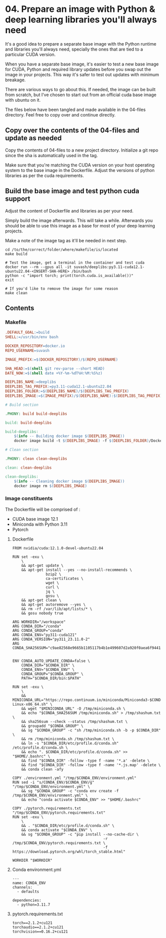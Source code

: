* 04. Prepare an image with Python & deep learning libraries you'll always need

It's a good idea to prepare a separate base image with the Python runtime and libraries you'll always need, specially the ones that are tied to a particular CUDA version.

When you have a separate base image, it's easier to test a new base image for CUDA, Python and required library updates before you swap out the image in your projects. This way it's safer to test out updates with minimum breakage.

There are various ways to go about this. If needed, the image can be built from scratch, but I've chosen to start out from an official cuda base image with ubuntu on it.

The files below have been tangled and made available in the 04-files directory. Feel free to copy over and continue directly.

** Copy over the contents of the 04-files  and update as needed

Copy the contents of 04-files to a new project directory. Initialize a git repo since the sha is automatically used in the tag.

Make sure that you're matching the CUDA version on your host operating system to the base image in the Dockerfile. Adjust the versions of python libraries as per the cuda requirements.

** Build the base image and test python cuda support

Adjust the content of Dockerfile and libraries as per your need.

Simply build the image afterwards. This will take a while. Afterwards you should be able to use this image as a base for most of your deep learning projects.

Make a note of the image tag as it'll be needed in next step.

#+begin_src shell
  cd /to/the/correct/folder/where/makefile/is/located
  make build

  # Test the image, get a terminal in the container and test cuda
  docker run --rm --gpus all -it suvash/deeplibs:py3.11-cuda12.1-ubuntu22.04-<INSERT-SHA-HERE> /bin/bash
  python -c "import torch; print(torch.cuda.is_available())"
  exit

  # If you'd like to remove the image for some reason
  make clean
#+end_src


** Contents

*** Makefile

#+begin_src makefile :tangle ./04-files/Makefile
.DEFAULT_GOAL:=build
SHELL:=/usr/bin/env bash

DOCKER_REPOSITORY=docker.io
REPO_USERNAME=suvash

IMAGE_PREFIX:=$(DOCKER_REPOSITORY)/$(REPO_USERNAME)

SHA_HEAD:=$(shell git rev-parse --short HEAD)
DATE_NOW:=$(shell date +%Y-%m-%dT%H:%M:%S%z)

DEEPLIBS_NAME:=deeplibs
DEEPLIBS_TAG_PREFIX:=py3.11-cuda12.1-ubuntu22.04
DEEPLIBS_FOLDER:=$(DEEPLIBS_NAME)/$(DEEPLIBS_TAG_PREFIX)
DEEPLIBS_IMAGE:=$(IMAGE_PREFIX)/$(DEEPLIBS_NAME):$(DEEPLIBS_TAG_PREFIX)-$(SHA_HEAD)

# Build section

.PHONY: build build-deeplibs

build: build-deeplibs

build-deeplibs:
	$(info -- Building docker image $(DEEPLIBS_IMAGE))
	docker image build -t $(DEEPLIBS_IMAGE) -f $(DEEPLIBS_FOLDER)/Dockerfile $(DEEPLIBS_FOLDER)

# Clean section

.PHONY: clean clean-deeplibs

clean: clean-deeplibs

clean-deeplibs:
	$(info -- Cleaning docker image $(DEEPLIBS_IMAGE))
	docker image rm $(DEEPLIBS_IMAGE)
#+end_src

*** Image constituents


The Dockerfile will be comprised of :
+ CUDA base image 12.1
+ Miniconda with Python 3.11
+ Pytorch

**** Dockerfile

#+begin_src text :tangle ./04-files/deeplibs/py3.11-cuda12.1-ubuntu22.04/Dockerfile
  FROM nvidia/cuda:12.1.0-devel-ubuntu22.04

  RUN set -exu \
      \
      && apt-get update \
      && apt-get install --yes --no-install-recommends \
                 bzip2 \
                 ca-certificates \
                 wget \
                 curl \
                 jq \
                 gosu \
      && apt-get clean \
      && apt-get autoremove --yes \
      && rm -rf /var/lib/apt/lists/* \
      && gosu nobody true

  ARG WORKDIR="/workspace"
  ARG CONDA_DIR="/conda"
  ARG CONDA_GROUP="conda"
  ARG CONDA_ENV="py311-cuda121"
  ARG CONDA_VERSION="py311_23.11.0-2"
  ARG CONDA_SHA256SUM="c9ae82568e9665b1105117b4b1e499607d2a920f0aea6f94410e417a0eff1b9c"


  ENV CONDA_AUTO_UPDATE_CONDA=false \
      CONDA_DIR="$CONDA_DIR" \
      CONDA_ENV="$CONDA_ENV" \
      CONDA_GROUP="$CONDA_GROUP" \
      PATH="$CONDA_DIR/bin:$PATH"

  RUN set -exu \
      \
      && MINICONDA_URL="https://repo.continuum.io/miniconda/Miniconda3-$CONDA_VERSION-Linux-x86_64.sh" \
      && wget "$MINICONDA_URL" -O /tmp/miniconda.sh \
      && echo "$CONDA_SHA256SUM /tmp/miniconda.sh" > /tmp/shashum.txt \
      && sha256sum --check --status /tmp/shashum.txt \
      && groupadd "$CONDA_GROUP" \
      && sg "$CONDA_GROUP" -c "sh /tmp/miniconda.sh -b -p $CONDA_DIR" \
      && rm /tmp/miniconda.sh /tmp/shashum.txt \
      && ln -s "$CONDA_DIR/etc/profile.d/conda.sh" /etc/profile.d/conda.sh \
      && echo ". $CONDA_DIR/etc/profile.d/conda.sh" >> "$HOME/.bashrc" \
      && find "$CONDA_DIR" -follow -type f -name '*.a' -delete \
      && find "$CONDA_DIR" -follow -type f -name '*.js.map' -delete \
      && conda clean -afy

  COPY ./environment.yml "/tmp/$CONDA_ENV/environment.yml"
  RUN sed -i "s/CONDA_ENV/$CONDA_ENV/g" "/tmp/$CONDA_ENV/environment.yml" \
      && sg "$CONDA_GROUP" -c "conda env create -f /tmp/$CONDA_ENV/environment.yml" \
      && echo "conda activate $CONDA_ENV" >> "$HOME/.bashrc"

  COPY ./pytorch.requirements.txt "/tmp/$CONDA_ENV/pytorch.requirements.txt"
  RUN set -exu \
      \
      && . "$CONDA_DIR/etc/profile.d/conda.sh" \
      && conda activate "$CONDA_ENV" \
      && sg "$CONDA_GROUP" -c "pip install --no-cache-dir \
                                           -r /tmp/$CONDA_ENV/pytorch.requirements.txt \
                                           -f https://download.pytorch.org/whl/torch_stable.html"

  WORKDIR "$WORKDIR"
#+end_src

**** Conda environment.yml

#+begin_src text :tangle ./04-files/deeplibs/py3.11-cuda12.1-ubuntu22.04/environment.yml
  ---
  name: CONDA_ENV
  channels:
    - defaults

  dependencies:
    - python=3.11.7
#+end_src

****  pytorch.requirements.txt

#+begin_src text :tangle ./04-files/deeplibs/py3.11-cuda12.1-ubuntu22.04/pytorch.requirements.txt
  torch==2.1.2+cu121
  torchaudio==2.1.2+cu121
  torchvision==0.16.2+cu121
#+end_src
